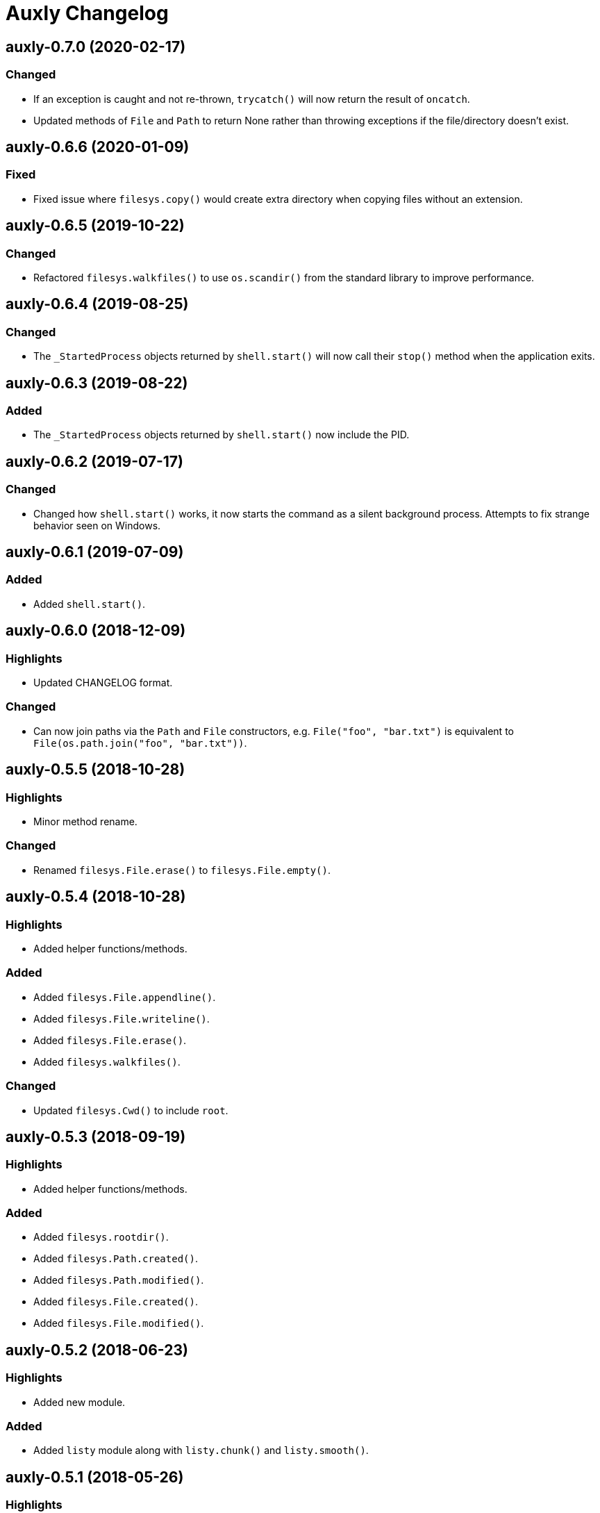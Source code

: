 = Auxly Changelog

== auxly-0.7.0 (2020-02-17)
=== Changed
  - If an exception is caught and not re-thrown, `trycatch()` will now return the result of `oncatch`.
  - Updated methods of `File` and `Path` to return None rather than throwing exceptions if the file/directory doesn't exist.

== auxly-0.6.6 (2020-01-09)
=== Fixed
  - Fixed issue where `filesys.copy()` would create extra directory when copying files without an extension.

== auxly-0.6.5 (2019-10-22)
=== Changed
  - Refactored `filesys.walkfiles()` to use `os.scandir()` from the standard library to improve performance.

== auxly-0.6.4 (2019-08-25)
=== Changed
  - The `_StartedProcess` objects returned by `shell.start()` will now call their `stop()` method when the application exits.

== auxly-0.6.3 (2019-08-22)
=== Added
  - The `_StartedProcess` objects returned by `shell.start()` now include the PID.

== auxly-0.6.2 (2019-07-17)
=== Changed
  - Changed how `shell.start()` works, it now starts the command as a silent background process. Attempts to fix strange behavior seen on Windows.

== auxly-0.6.1 (2019-07-09)
=== Added
  - Added `shell.start()`.

== auxly-0.6.0 (2018-12-09)
=== Highlights
  - Updated CHANGELOG format.

=== Changed
  - Can now join paths via the `Path` and `File` constructors, e.g. `File("foo", "bar.txt")` is equivalent to `File(os.path.join("foo", "bar.txt"))`.

== auxly-0.5.5 (2018-10-28)
=== Highlights
  - Minor method rename.

=== Changed
  - Renamed `filesys.File.erase()` to `filesys.File.empty()`.

== auxly-0.5.4 (2018-10-28)
=== Highlights
  - Added helper functions/methods.

=== Added
  - Added `filesys.File.appendline()`.
  - Added `filesys.File.writeline()`.
  - Added `filesys.File.erase()`.
  - Added `filesys.walkfiles()`.

=== Changed
  - Updated `filesys.Cwd()` to include `root`.

== auxly-0.5.3 (2018-09-19)
=== Highlights
  - Added helper functions/methods.

=== Added
  - Added `filesys.rootdir()`.
  - Added `filesys.Path.created()`.
  - Added `filesys.Path.modified()`.
  - Added `filesys.File.created()`.
  - Added `filesys.File.modified()`.

== auxly-0.5.2 (2018-06-23)
=== Highlights
  - Added new module.

=== Added
  - Added `listy` module along with `listy.chunk()` and `listy.smooth()`.

== auxly-0.5.1 (2018-05-26)
=== Highlights
  - Renamed function.

=== Changed
  - Renamed `stringy.subidx()` to `stringy.subat()`.

== auxly-0.5.0 (2018-05-20)
=== Highlights
  - Added helper functions/methods.

=== Added
  - Added `encoding` option to `filesys.File` methods.
  - Added `stringy` module.
  - Added `callstop()`.
  - Added `trycatch()`.
  - Added `filesys.File.size()`.

== auxly-0.4.3 (2018-04-14)
=== Highlights
  - Minor method addition.

=== Added
  - Added `filesys.File.readlines()`.

== auxly-0.4.2 (2018-04-11)
=== Highlights
  - Minor function tweak.

=== Changed
  - The default root for `filesys.abspath()` is now the CWD.

== auxly-0.4.1 (2018-04-11)
=== Highlights
  - Minor function addition.

=== Added
  - Added `verbose()` helper function.

== auxly-0.4.0 (2018-03-11)
=== Highlights
  - Minor function addition.

=== Added
  - Added `filesys.checksum()` function and associated `filesys.File` methods.

== auxly-0.3.6 (2018-02-22)
=== Highlights
  - Minor convenience function addition and bug fix.

=== Added
  - Added `isadmin()`.

=== Fixed
  - Fixed issue with Python 3 warning for some `shell` functions.

== auxly-0.3.5 (2017-06-19)
=== Highlights
  - Minor module reorganization.

=== Changed
  - Moved `path` functions to `filesys`.

== auxly-0.3.4 (2017-01-17)
=== Highlights
  - Fixed issues with `filesys` function.

=== Fixed
  - Fixed issue with `filesys.move()`, file would be deleted if src/dst names were the same but using different case.

== auxly-0.3.3 (2017-01-17)
=== Highlights
  - Added convenience class.
  - Fixed issues with `filesys` functions.

=== Added
  - Added `Cwd` class.

=== Fixed
  - Fixed incorrect behavior in `filesys.copy()` and `filesys.move()`.

== auxly-0.3.2 (2017-01-09)
=== Highlights
  - Added convenience class.

=== Added
  - Added `filesys.File` class.

== auxly-0.3.1 (2017-01-07)
=== Highlights
  - Changed file system path convenience function/type to class.

=== Changed
  - Changed `filesys.ParsedPath` to a class.
  - Removed `filesys.parsepath()`.

== auxly-0.3.0 (2017-01-07)
=== Highlights
  - Bug fix and convenience function update.

=== Added
  - Added `filesys.parsepath()`.

=== Fixed
  - Fixed issue with `filesys.move()` which would result in file being deleted if src and dst are the same.

== auxly-0.2.0 (2016-12-28)
=== Highlights
  - Improved support for Python 3.
  - Various updates to improve default function behavior.

=== Added
  - Added `stderr` functions to `shell`.

=== Changed
  - Updates to improve behavior of `move()`, `copy()`, `makedirs()` in `filesys`.

=== Fixed
  - Updates to fix freeze bug of `has()` in `shell` when run on Linux.

== auxly-0.1.0 (2016-07-18)
=== Highlights
  - First release.
